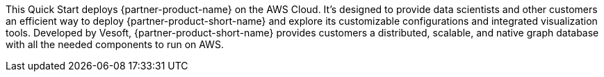 This Quick Start deploys {partner-product-name} on the AWS Cloud. It's designed to provide data scientists and other customers an efficient way to deploy {partner-product-short-name} and explore its customizable configurations and integrated visualization tools. Developed by Vesoft, {partner-product-short-name} provides customers a distributed, scalable, and native graph database with all the needed components to run on AWS.

// For advanced information about the product, troubleshooting, or additional functionality, refer to the https://{quickstart-github-org}.github.io/{quickstart-project-name}/operational/index.html[Operational Guide^].

// For information about using this Quick Start for migrations, refer to the https://{quickstart-github-org}.github.io/{quickstart-project-name}/migration/index.html[Migration Guide^].